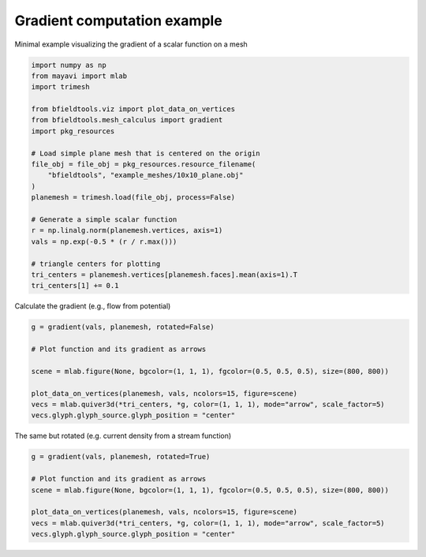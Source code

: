 .. only:: html

    .. note::
        :class: sphx-glr-download-link-note

        Click :ref:`here <sphx_glr_download_auto_examples_gradient_example.py>`     to download the full example code
    .. rst-class:: sphx-glr-example-title

    .. _sphx_glr_auto_examples_gradient_example.py:


Gradient computation example
============================

Minimal example visualizing the gradient of a scalar function on a mesh


.. code-block:: default


    import numpy as np
    from mayavi import mlab
    import trimesh

    from bfieldtools.viz import plot_data_on_vertices
    from bfieldtools.mesh_calculus import gradient
    import pkg_resources

    # Load simple plane mesh that is centered on the origin
    file_obj = file_obj = pkg_resources.resource_filename(
        "bfieldtools", "example_meshes/10x10_plane.obj"
    )
    planemesh = trimesh.load(file_obj, process=False)

    # Generate a simple scalar function
    r = np.linalg.norm(planemesh.vertices, axis=1)
    vals = np.exp(-0.5 * (r / r.max()))

    # triangle centers for plotting
    tri_centers = planemesh.vertices[planemesh.faces].mean(axis=1).T
    tri_centers[1] += 0.1








Calculate the gradient (e.g., flow from potential)


.. code-block:: default

    g = gradient(vals, planemesh, rotated=False)

    # Plot function and its gradient as arrows

    scene = mlab.figure(None, bgcolor=(1, 1, 1), fgcolor=(0.5, 0.5, 0.5), size=(800, 800))

    plot_data_on_vertices(planemesh, vals, ncolors=15, figure=scene)
    vecs = mlab.quiver3d(*tri_centers, *g, color=(1, 1, 1), mode="arrow", scale_factor=5)
    vecs.glyph.glyph_source.glyph_position = "center"




.. image:: /auto_examples/images/sphx_glr_gradient_example_001.png
    :class: sphx-glr-single-img





The same but rotated (e.g. current density from a stream function)


.. code-block:: default

    g = gradient(vals, planemesh, rotated=True)

    # Plot function and its gradient as arrows
    scene = mlab.figure(None, bgcolor=(1, 1, 1), fgcolor=(0.5, 0.5, 0.5), size=(800, 800))

    plot_data_on_vertices(planemesh, vals, ncolors=15, figure=scene)
    vecs = mlab.quiver3d(*tri_centers, *g, color=(1, 1, 1), mode="arrow", scale_factor=5)
    vecs.glyph.glyph_source.glyph_position = "center"



.. image:: /auto_examples/images/sphx_glr_gradient_example_002.png
    :class: sphx-glr-single-img






.. rst-class:: sphx-glr-timing

   **Total running time of the script:** ( 0 minutes  1.684 seconds)


.. _sphx_glr_download_auto_examples_gradient_example.py:


.. only :: html

 .. container:: sphx-glr-footer
    :class: sphx-glr-footer-example



  .. container:: sphx-glr-download sphx-glr-download-python

     :download:`Download Python source code: gradient_example.py <gradient_example.py>`



  .. container:: sphx-glr-download sphx-glr-download-jupyter

     :download:`Download Jupyter notebook: gradient_example.ipynb <gradient_example.ipynb>`


.. only:: html

 .. rst-class:: sphx-glr-signature

    `Gallery generated by Sphinx-Gallery <https://sphinx-gallery.github.io>`_
